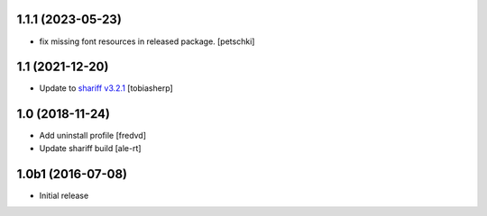1.1.1 (2023-05-23)
------------------

- fix missing font resources in released package.
  [petschki]


1.1 (2021-12-20)
----------------

- Update to `shariff v3.2.1 <https://github.com/heiseonline/shariff/blob/develop/CHANGELOG.md#v321-2019-05-27>`_
  [tobiasherp]


1.0 (2018-11-24)
----------------

- Add uninstall profile
  [fredvd]

- Update shariff build
  [ale-rt]


1.0b1 (2016-07-08)
------------------

- Initial release
